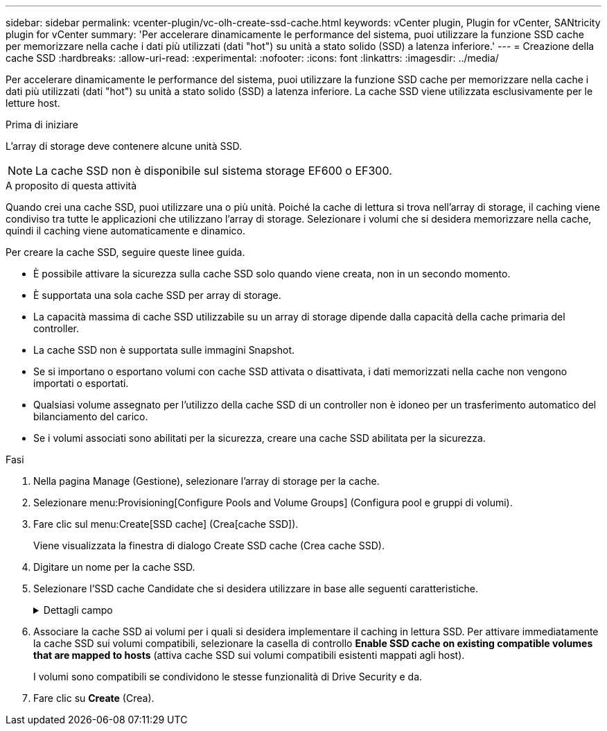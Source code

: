 ---
sidebar: sidebar 
permalink: vcenter-plugin/vc-olh-create-ssd-cache.html 
keywords: vCenter plugin, Plugin for vCenter, SANtricity plugin for vCenter 
summary: 'Per accelerare dinamicamente le performance del sistema, puoi utilizzare la funzione SSD cache per memorizzare nella cache i dati più utilizzati (dati "hot") su unità a stato solido (SSD) a latenza inferiore.' 
---
= Creazione della cache SSD
:hardbreaks:
:allow-uri-read: 
:experimental: 
:nofooter: 
:icons: font
:linkattrs: 
:imagesdir: ../media/


[role="lead"]
Per accelerare dinamicamente le performance del sistema, puoi utilizzare la funzione SSD cache per memorizzare nella cache i dati più utilizzati (dati "hot") su unità a stato solido (SSD) a latenza inferiore. La cache SSD viene utilizzata esclusivamente per le letture host.

.Prima di iniziare
L'array di storage deve contenere alcune unità SSD.


NOTE: La cache SSD non è disponibile sul sistema storage EF600 o EF300.

.A proposito di questa attività
Quando crei una cache SSD, puoi utilizzare una o più unità. Poiché la cache di lettura si trova nell'array di storage, il caching viene condiviso tra tutte le applicazioni che utilizzano l'array di storage. Selezionare i volumi che si desidera memorizzare nella cache, quindi il caching viene automaticamente e dinamico.

Per creare la cache SSD, seguire queste linee guida.

* È possibile attivare la sicurezza sulla cache SSD solo quando viene creata, non in un secondo momento.
* È supportata una sola cache SSD per array di storage.
* La capacità massima di cache SSD utilizzabile su un array di storage dipende dalla capacità della cache primaria del controller.
* La cache SSD non è supportata sulle immagini Snapshot.
* Se si importano o esportano volumi con cache SSD attivata o disattivata, i dati memorizzati nella cache non vengono importati o esportati.
* Qualsiasi volume assegnato per l'utilizzo della cache SSD di un controller non è idoneo per un trasferimento automatico del bilanciamento del carico.
* Se i volumi associati sono abilitati per la sicurezza, creare una cache SSD abilitata per la sicurezza.


.Fasi
. Nella pagina Manage (Gestione), selezionare l'array di storage per la cache.
. Selezionare menu:Provisioning[Configure Pools and Volume Groups] (Configura pool e gruppi di volumi).
. Fare clic sul menu:Create[SSD cache] (Crea[cache SSD]).
+
Viene visualizzata la finestra di dialogo Create SSD cache (Crea cache SSD).

. Digitare un nome per la cache SSD.
. Selezionare l'SSD cache Candidate che si desidera utilizzare in base alle seguenti caratteristiche.
+
.Dettagli campo
[%collapsible]
====
[cols="25h,~"]
|===
| Caratteristica | Utilizzare 


| Capacità | Mostra la capacità disponibile in GiB. Selezionare la capacità per le esigenze di storage dell'applicazione. La capacità massima per la cache SSD dipende dalla capacità della cache primaria del controller. Se si assegna una quantità superiore a quella massima alla cache SSD, la capacità aggiuntiva non è utilizzabile. La capacità della cache SSD è importante per la capacità complessiva allocata. 


| Dischi totali | Mostra il numero di dischi disponibili per questa cache SSD. Selezionare l'SSD candidate con il numero di dischi desiderato 


| Sicuro | Indica se SSD cache Candidate è composto interamente da dischi sicuri, che possono essere dischi con crittografia completa del disco (FDE) o dischi FIPS (Federal Information Processing Standard). Se si desidera creare una cache SSD sicura, cercare "Yes - FDE" o "Yes - FIPS" nella colonna Secure-capable. 


| Abilitare la sicurezza? | Fornisce l'opzione per attivare la funzione Drive Security con dischi sicuri. Se si desidera creare una cache SSD abilitata per la protezione, selezionare la casella di controllo *Enable Security* (attiva sicurezza). NOTA: Una volta attivata, la protezione non può essere disattivata. È possibile attivare la sicurezza sulla cache SSD solo quando viene creata, non in un secondo momento. 


| Compatibile CON DA | Indica se Data Assurance (da) è disponibile per questo SSD cache Candidate. Data Assurance (da) verifica e corregge gli errori che potrebbero verificarsi quando i dati vengono trasferiti attraverso i controller fino ai dischi. Se si desidera utilizzare il da, selezionare un SSD cache Candidate che sia compatibile con il da. Questa opzione è disponibile solo se la funzione da è stata attivata. La cache SSD può contenere sia dischi da-capable che non da-capable, ma tutti i dischi devono essere da-capable per poter utilizzare da. 
|===
====
. Associare la cache SSD ai volumi per i quali si desidera implementare il caching in lettura SSD. Per attivare immediatamente la cache SSD sui volumi compatibili, selezionare la casella di controllo *Enable SSD cache on existing compatible volumes that are mapped to hosts* (attiva cache SSD sui volumi compatibili esistenti mappati agli host).
+
I volumi sono compatibili se condividono le stesse funzionalità di Drive Security e da.

. Fare clic su *Create* (Crea).

